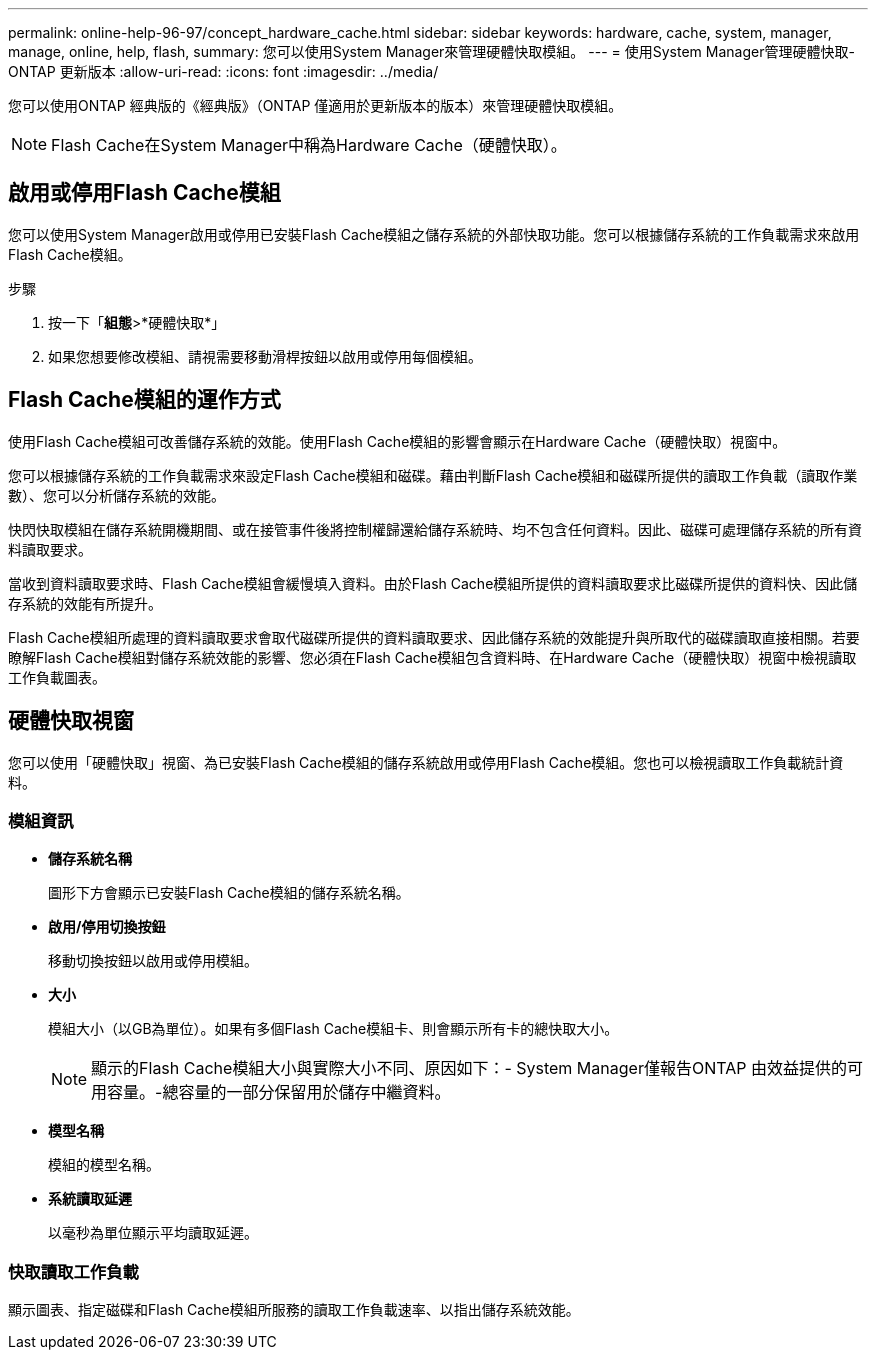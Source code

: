 ---
permalink: online-help-96-97/concept_hardware_cache.html 
sidebar: sidebar 
keywords: hardware, cache, system, manager, manage, online, help, flash, 
summary: 您可以使用System Manager來管理硬體快取模組。 
---
= 使用System Manager管理硬體快取- ONTAP 更新版本
:allow-uri-read: 
:icons: font
:imagesdir: ../media/


[role="lead"]
您可以使用ONTAP 經典版的《經典版》（ONTAP 僅適用於更新版本的版本）來管理硬體快取模組。

[NOTE]
====
Flash Cache在System Manager中稱為Hardware Cache（硬體快取）。

====


== 啟用或停用Flash Cache模組

您可以使用System Manager啟用或停用已安裝Flash Cache模組之儲存系統的外部快取功能。您可以根據儲存系統的工作負載需求來啟用Flash Cache模組。

.步驟
. 按一下「*組態*>*硬體快取*」
. 如果您想要修改模組、請視需要移動滑桿按鈕以啟用或停用每個模組。




== Flash Cache模組的運作方式

使用Flash Cache模組可改善儲存系統的效能。使用Flash Cache模組的影響會顯示在Hardware Cache（硬體快取）視窗中。

您可以根據儲存系統的工作負載需求來設定Flash Cache模組和磁碟。藉由判斷Flash Cache模組和磁碟所提供的讀取工作負載（讀取作業數）、您可以分析儲存系統的效能。

快閃快取模組在儲存系統開機期間、或在接管事件後將控制權歸還給儲存系統時、均不包含任何資料。因此、磁碟可處理儲存系統的所有資料讀取要求。

當收到資料讀取要求時、Flash Cache模組會緩慢填入資料。由於Flash Cache模組所提供的資料讀取要求比磁碟所提供的資料快、因此儲存系統的效能有所提升。

Flash Cache模組所處理的資料讀取要求會取代磁碟所提供的資料讀取要求、因此儲存系統的效能提升與所取代的磁碟讀取直接相關。若要瞭解Flash Cache模組對儲存系統效能的影響、您必須在Flash Cache模組包含資料時、在Hardware Cache（硬體快取）視窗中檢視讀取工作負載圖表。



== 硬體快取視窗

您可以使用「硬體快取」視窗、為已安裝Flash Cache模組的儲存系統啟用或停用Flash Cache模組。您也可以檢視讀取工作負載統計資料。



=== 模組資訊

* *儲存系統名稱*
+
圖形下方會顯示已安裝Flash Cache模組的儲存系統名稱。

* *啟用/停用切換按鈕*
+
移動切換按鈕以啟用或停用模組。

* *大小*
+
模組大小（以GB為單位）。如果有多個Flash Cache模組卡、則會顯示所有卡的總快取大小。

+
[NOTE]
====
顯示的Flash Cache模組大小與實際大小不同、原因如下：- System Manager僅報告ONTAP 由效益提供的可用容量。-總容量的一部分保留用於儲存中繼資料。

====
* *模型名稱*
+
模組的模型名稱。

* *系統讀取延遲*
+
以毫秒為單位顯示平均讀取延遲。





=== 快取讀取工作負載

顯示圖表、指定磁碟和Flash Cache模組所服務的讀取工作負載速率、以指出儲存系統效能。
